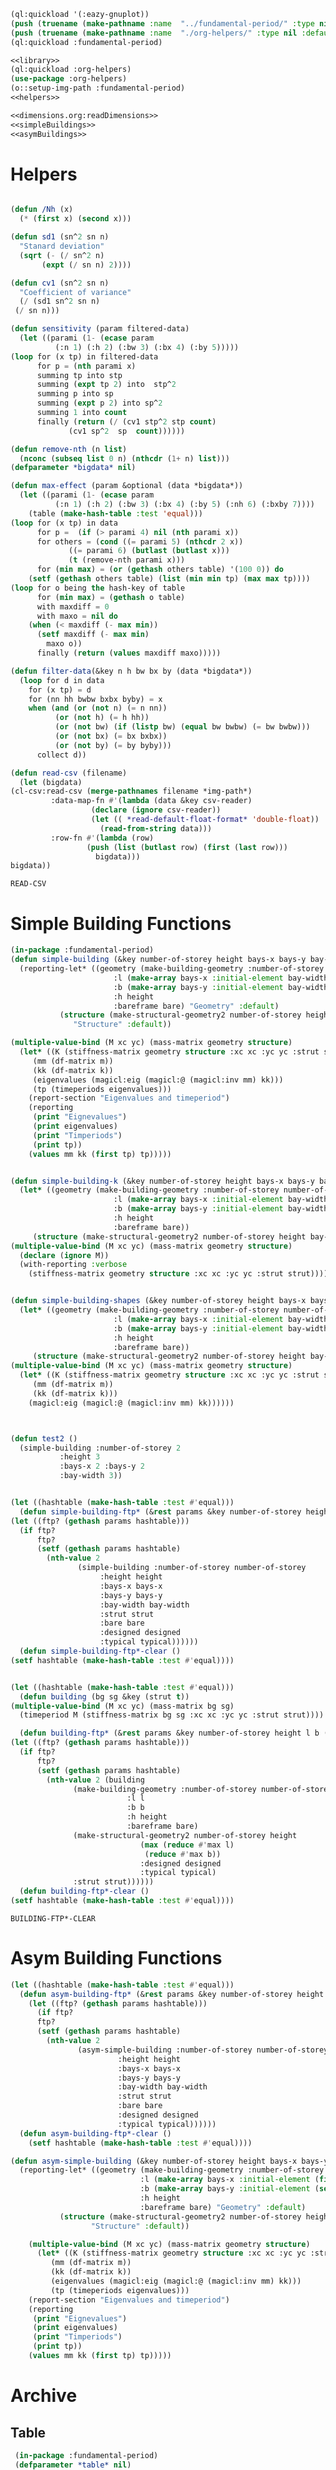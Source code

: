 #+begin_src lisp :results silent :noweb yes
  (ql:quickload '(:eazy-gnuplot))
  (push (truename (make-pathname :name  "../fundamental-period/" :type nil :defaults *load-pathname*)) asdf:*central-registry*)
  (push (truename (make-pathname :name  "./org-helpers/" :type nil :defaults *load-pathname*)) asdf:*central-registry*)
  (ql:quickload :fundamental-period)
#+end_src

#+Name: everything
#+begin_src lisp :noweb yes :results silent
  <<library>>
  (ql:quickload :org-helpers)
  (use-package :org-helpers)
  (o::setup-img-path :fundamental-period)
  <<helpers>>
#+end_src

#+Name: library
#+begin_src lisp :noweb yes :results silent
  <<dimensions.org:readDimensions>>
  <<simpleBuildings>>
  <<asymBuildings>>
#+end_src
* Helpers 
  #+Name: helpers
  #+begin_src lisp 

    (defun /Nh (x)
      (* (first x) (second x)))

    (defun sd1 (sn^2 sn n)
      "Stanard deviation"
      (sqrt (- (/ sn^2 n)
	       (expt (/ sn n) 2))))

    (defun cv1 (sn^2 sn n)
      "Coefficient of variance"
      (/ (sd1 sn^2 sn n)
	 (/ sn n)))

    (defun sensitivity (param filtered-data)
      (let ((parami (1- (ecase param
			  (:n 1) (:h 2) (:bw 3) (:bx 4) (:by 5)))))
	(loop for (x tp) in filtered-data
	      for p = (nth parami x)
	      summing tp into stp
	      summing (expt tp 2) into  stp^2
	      summing p into sp
	      summing (expt p 2) into sp^2
	      summing 1 into count 
	      finally (return (/ (cv1 stp^2 stp count)
				 (cv1 sp^2  sp  count))))))

    (defun remove-nth (n list)
      (nconc (subseq list 0 n) (nthcdr (1+ n) list)))
    (defparameter *bigdata* nil)

    (defun max-effect (param &optional (data *bigdata*))
      (let ((parami (1- (ecase param
			  (:n 1) (:h 2) (:bw 3) (:bx 4) (:by 5) (:nh 6) (:bxby 7))))
	    (table (make-hash-table :test 'equal)))
	(loop for (x tp) in data
	      for p =  (if (> parami 4) nil (nth parami x))
	      for others = (cond ((= parami 5) (nthcdr 2 x))
				 ((= parami 6) (butlast (butlast x)))
				 (t (remove-nth parami x)))
	      for (min max) = (or (gethash others table) '(100 0)) do
		(setf (gethash others table) (list (min min tp) (max max tp))))
	(loop for o being the hash-key of table
	      for (min max) = (gethash o table)
	      with maxdiff = 0
	      with maxo = nil do
		(when (< maxdiff (- max min))
		  (setf maxdiff (- max min)
			maxo o))
	      finally (return (values maxdiff maxo)))))

    (defun filter-data(&key n h bw bx by (data *bigdata*))
      (loop for d in data
	    for (x tp) = d
	    for (nn hh bwbw bxbx byby) = x
	    when (and (or (not n) (= n nn))
		      (or (not h) (= h hh))
		      (or (not bw) (if (listp bw) (equal bw bwbw) (= bw bwbw)))
		      (or (not bx) (= bx bxbx))
		      (or (not by) (= by byby)))
	      collect d))

    (defun read-csv (filename)
      (let (bigdata)
	(cl-csv:read-csv (merge-pathnames filename *img-path*)
			 :data-map-fn #'(lambda (data &key csv-reader)
					  (declare (ignore csv-reader))
					  (let (( *read-default-float-format* 'double-float))
					    (read-from-string data)))
			 :row-fn #'(lambda (row)
				     (push (list (butlast row) (first (last row)))
					   bigdata)))
	bigdata))
  #+end_src

  #+RESULTS: helpers
  : READ-CSV

* Simple Building Functions
  #+Name: simpleBuildings
  #+begin_src lisp
    (in-package :fundamental-period)
    (defun simple-building (&key number-of-storey height bays-x bays-y bay-width (bare nil) (strut t) (designed t) (typical nil))
      (reporting-let* ((geometry (make-building-geometry :number-of-storey number-of-storey
					       :l (make-array bays-x :initial-element bay-width)
					       :b (make-array bays-y :initial-element bay-width)
					       :h height
					       :bareframe bare) "Geometry" :default)
		       (structure (make-structural-geometry2 number-of-storey height bay-width :designed designed :typical typical)
				  "Structure" :default))

	(multiple-value-bind (M xc yc) (mass-matrix geometry structure)
	  (let* ((K (stiffness-matrix geometry structure :xc xc :yc yc :strut strut))
		 (mm (df-matrix m))
		 (kk (df-matrix k))
		 (eigenvalues (magicl:eig (magicl:@ (magicl:inv mm) kk)))
		 (tp (timeperiods eigenvalues)))
	    (report-section "Eigenvalues and timeperiod")
	    (reporting
	     (print "Eignevalues")
	     (print eigenvalues)
	     (print "Timperiods")
	     (print tp))
	    (values mm kk (first tp) tp)))))


    (defun simple-building-k (&key number-of-storey height bays-x bays-y bay-width (bare nil) (strut t) (designed t) (typical nil))
      (let* ((geometry (make-building-geometry :number-of-storey number-of-storey
					       :l (make-array bays-x :initial-element bay-width)
					       :b (make-array bays-y :initial-element bay-width)
					       :h height
					       :bareframe bare))
	     (structure (make-structural-geometry2 number-of-storey height bay-width :designed designed :typical typical)))
	(multiple-value-bind (M xc yc) (mass-matrix geometry structure)
	  (declare (ignore M))
	  (with-reporting :verbose 
	    (stiffness-matrix geometry structure :xc xc :yc yc :strut strut)))))


    (defun simple-building-shapes (&key number-of-storey height bays-x bays-y bay-width (bare nil) (strut t) (designed t))
      (let* ((geometry (make-building-geometry :number-of-storey number-of-storey
					       :l (make-array bays-x :initial-element bay-width)
					       :b (make-array bays-y :initial-element bay-width)
					       :h height
					       :bareframe bare))
	     (structure (make-structural-geometry2 number-of-storey height bay-width :designed designed)))
	(multiple-value-bind (M xc yc) (mass-matrix geometry structure)
	  (let* ((K (stiffness-matrix geometry structure :xc xc :yc yc :strut strut))
		 (mm (df-matrix m))
		 (kk (df-matrix k)))
	    (magicl:eig (magicl:@ (magicl:inv mm) kk))))))



    (defun test2 () 
      (simple-building :number-of-storey 2
		       :height 3
		       :bays-x 2 :bays-y 2
		       :bay-width 3))


    (let ((hashtable (make-hash-table :test #'equal)))
      (defun simple-building-ftp* (&rest params &key number-of-storey height bays-x bays-y bay-width (bare nil) (strut t) (designed t) (typical nil))
	(let ((ftp? (gethash params hashtable)))
	  (if ftp?
	      ftp?
	      (setf (gethash params hashtable)
		    (nth-value 2
			       (simple-building :number-of-storey number-of-storey
						:height height
						:bays-x bays-x
						:bays-y bays-y
						:bay-width bay-width
						:strut strut
						:bare bare
						:designed designed
						:typical typical))))))
      (defun simple-building-ftp*-clear ()
	(setf hashtable (make-hash-table :test #'equal))))


    (let ((hashtable (make-hash-table :test #'equal)))
      (defun building (bg sg &key (strut t))
	(multiple-value-bind (M xc yc) (mass-matrix bg sg)
	  (timeperiod M (stiffness-matrix bg sg :xc xc :yc yc :strut strut))))

      (defun building-ftp* (&rest params &key number-of-storey height l b (bare nil) (strut t) (designed t) (typical nil))
	(let ((ftp? (gethash params hashtable)))
	  (if ftp?
	      ftp?
	      (setf (gethash params hashtable)
		    (nth-value 2 (building
				  (make-building-geometry :number-of-storey number-of-storey
							  :l l
							  :b b
							  :h height
							  :bareframe bare)
				  (make-structural-geometry2 number-of-storey height
							     (max (reduce #'max l)
								  (reduce #'max b))
							     :designed designed
							     :typical typical)
				  :strut strut))))))
      (defun building-ftp*-clear ()
	(setf hashtable (make-hash-table :test #'equal))))

  #+end_src

  #+RESULTS: simpleBuildings
  : BUILDING-FTP*-CLEAR

* Asym Building Functions 
  #+Name: asymBuildings
  #+begin_src lisp
(let ((hashtable (make-hash-table :test #'equal)))
  (defun asym-building-ftp* (&rest params &key number-of-storey height bays-x bays-y bay-width (bare nil) (strut t) (designed t) (typical nil))
    (let ((ftp? (gethash params hashtable)))
      (if ftp?
	  ftp?
	  (setf (gethash params hashtable)
		(nth-value 2
			   (asym-simple-building :number-of-storey number-of-storey
					    :height height
					    :bays-x bays-x
					    :bays-y bays-y
					    :bay-width bay-width
					    :strut strut
					    :bare bare
					    :designed designed
					    :typical typical))))))
  (defun asym-building-ftp*-clear ()
    (setf hashtable (make-hash-table :test #'equal))))

(defun asym-simple-building (&key number-of-storey height bays-x bays-y bay-width (bare nil) (strut t) (designed t) (typical nil))
  (reporting-let* ((geometry (make-building-geometry :number-of-storey number-of-storey
						     :l (make-array bays-x :initial-element (first bay-width))
						     :b (make-array bays-y :initial-element (second bay-width))
						     :h height
						     :bareframe bare) "Geometry" :default)
		   (structure (make-structural-geometry2 number-of-storey height (apply #'max bay-width) :designed designed :typical typical)
			      "Structure" :default))

    (multiple-value-bind (M xc yc) (mass-matrix geometry structure)
      (let* ((K (stiffness-matrix geometry structure :xc xc :yc yc :strut strut))
	     (mm (df-matrix m))
	     (kk (df-matrix k))
	     (eigenvalues (magicl:eig (magicl:@ (magicl:inv mm) kk)))
	     (tp (timeperiods eigenvalues)))
	(report-section "Eigenvalues and timeperiod")
	(reporting
	 (print "Eignevalues")
	 (print eigenvalues)
	 (print "Timperiods")
	 (print tp))
	(values mm kk (first tp) tp)))))
  #+end_src

* Archive 
** Table
   #+Name:table 
   #+begin_src lisp
     (in-package :fundamental-period)
     (defparameter *table* nil)
     (defparameter *table-float-digits* 3)
     (defclass table ()
       ((list :initform nil :type list)
	(posi :initform 0 :type integer)
	(posj :initform 0 :type integer)))

     (defun table-handle-floats (list)
       (cond ((listp list)
	      (mapcar #'table-handle-floats list))
	     ((typep list 'integer)
	      list)
	     ((typep list 'float)
	      (if *table-float-digits*
		  (format nil "~,vf" *table-float-digits* list)
		  list))
	     ((typep list 'number)
	      (if *table-float-digits*
		  (format nil "~,vf" *table-float-digits* (coerce list 'float))
		  list))
	     (t list)))

     (defmacro table (&body body)
       "first paramter can be t, nil, number or anything else"
       `(let ((*table* (make-instance 'table))
	      (*table-float-digits* ,(if (numberp (first body)) (first body) nil)))
	  ,@(append body
		    (unless (eql (first body) nil)
		      (list `(table-handle-floats (slot-value *table* 'list)))))))

     (defun table-data ()
       (slot-value *table* 'list))

     (defun row (&rest values)
       (with-slots (list posi posj) *table*
	 (setf list (append list (list values))
	       posi (1+ posi)
	       posj 0)))

   #+end_src

   #+RESULTS: table
   : ROW

** Plotting
   #+Name: plotting
   #+begin_src lisp 
     (in-package :fundamental-period)
     (defun plot-printer (data &optional (type :xy) (format-string "~&~,10f ~,10f"))
       (if (typep type 'list)
	   (lambda ()
	     (loop for d in data
		   with xcol = (first type)
		   with ycol = (second type) do
		     (format t format-string (nth xcol d) (nth ycol d))))
	   (ecase type
	     (:xy (lambda ()
		    (loop for (x y) in data do
		      (format t format-string x y))))
	     (:xxyy (lambda ()
		      (loop for x in (first data)
			    for y in (second data) do
			      (format t format-string x y))))
	     (:y (lambda ()
		   (loop for y in data
			 for i from 0 do
			   (format t format-string i y)))))))

     (ql:quickload :eazy-gnuplot)
     (defparameter *ezy-file* nil)
     (defmacro with-plot (filename &body body)
       `(let ((*ezy-file* (merge-pathnames ,filename *img-path*)))
	  (eazy-gnuplot:with-plots (*standard-output* :debug t)
	    ,@body)
	  (format nil "./img/~a" ,filename)))

     (defun setup (&rest args &key (xlabel "x") (ylabel "y")
				(terminal "png")
				(key '(:bottom :right :font "Times New Roman,20"))
		   &allow-other-keys)
  
       (apply #'eazy-gnuplot:gp-setup :output *ezy-file*
				      :xlabel xlabel :ylabel ylabel
				      :terminal terminal
				      :key key 
				      (uiop:remove-plist-keys '(:xlabel :ylabel :terminal :key) args)))

     (defun ezplot (data &rest args &key (title "Plot") (using '(1 2)) (with '(:lines))
		    &allow-other-keys)
       (apply #'eazy-gnuplot:plot (plot-printer data (mapcar #'1- using))
	      :using using
	      :with with
	      :title title
	      (uiop:remove-plist-keys '(:using :with :title) args)))

     (defun plot-example () 
       (eazy-gnuplot:with-plots (*standard-output* :debug nil)
	 (eazy-gnuplot:gp-setup :xlabel "x-label"      
				:ylabel "y-label"
				:output file 
				:terminal "png"
				:key '(:bottom :right :font "Times New Roman, 20")
				:pointsize "0.4px")
	 (eazy-gnuplot:plot (plot-printer data :xy)
			    :using '(1 2)
			    :title "title"
			    :with '(:lines))))

     (defun plot (data file &key (type :xy) (gui nil) (multiple nil) title)
       (let ((terminal (if gui :qt :png)))
	 (eazy-gnuplot:with-plots (*standard-output* :debug t)
	   (eazy-gnuplot:gp-setup :xlabel "x-label"      ; strings : "\"x-label\""
				  :ylabel "y-label"
				  :output file ; pathnames : "\"sample.png\""
				  :terminal terminal         ; keyword/symbols: "terminal png"
			     
				  ;; list contents are recursively quoted, then joined by a space
				  :key '(:bottom :right :font "Times New Roman, 20")
			     
				  :pointsize "0.4px"
			     
				  ;;:yrange :|[0:1]|
				  ;; currently, specifying these kinds of options requires to abuse
				  ;; keywords and symbols. Another example: comma separated list, e.g.,
				  ;; :terminal '(:png :size |10cm,6cm|)
				  ;;
				  ;; 2/4/2016 Major options are now covered. 
				  )

	   ;; any unsupported commands are available by printing it to the stream
	   ;;(format t "~%unset key")
      
	   ;; We are extending its expressivity. For example, as of 39d60d, there is gp-unset and gp-set.
	   ;; An equivalent of above is (gp-unset :keys) .
	   ;; The list is growing!

	   ;; Functions can be protted with func-plot
	   ;;(plot "sin(x)" :title "super sin curve!")
	   ;; Plot a lisp data directly
	   (eazy-gnuplot:plot (plot-printer data type)
			      :using '(1 2)
			      :title (if multiple (first title) title)
			      :with '(:lines))
	   (when multiple
	     (loop for i from 3 to (length (first data)) do 
	       (eazy-gnuplot:plot (plot-printer data (list 0 (1- i)))
				  :using '(1 2)
				  :title (nth (- i 2) title)
				  :with '(:lines))))
	   (if gui
	       (format t "~&pause mouse button2;~%")))))

     (defparameter *img-path* (asdf:system-relative-pathname :moi "../workbook/img/"))
     (defun plot-table (&key file (type :xy) (gui nil) (title "line"))
       (plot (slot-value *table* 'list) (merge-pathnames file *img-path*) :type type :gui gui :multiple (listp title) :title title)
       (format nil "img/~a" file))

     (defun plot2 (data filename &optional (titles "line"))
       (plot data (merge-pathnames filename *img-path*) :type :xy :gui nil :multiple (listp titles) :title titles)
       (format nil "img/~a" filename))

   #+end_src
  
